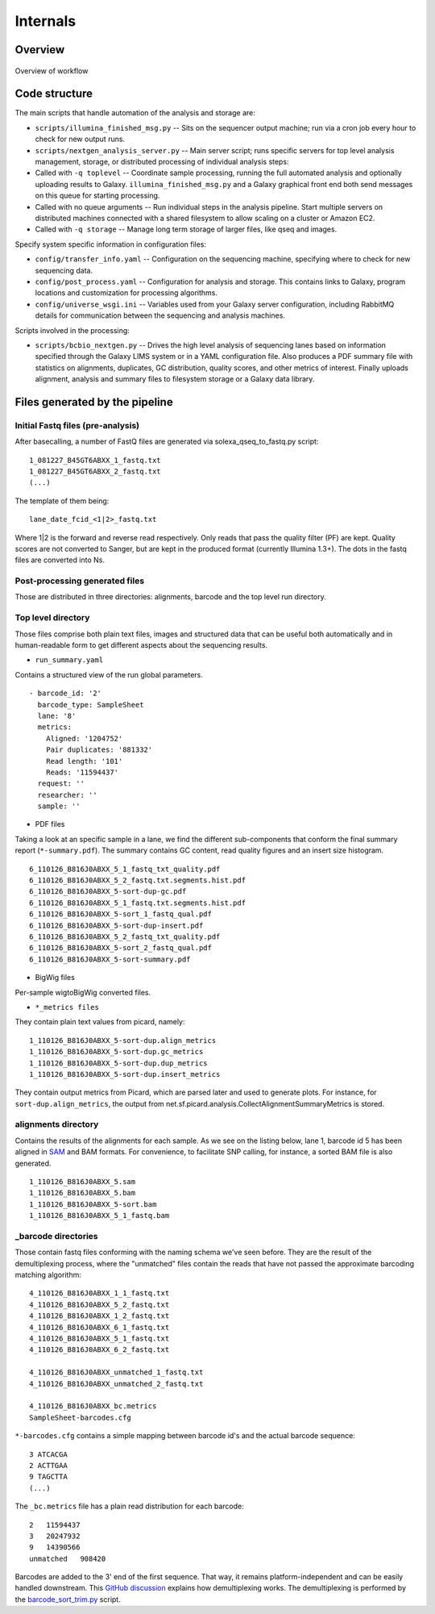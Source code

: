 Internals
---------

Overview
~~~~~~~~

.. figure:: http://chapmanb.github.com/bcbb/nglims_organization.png
   :align: center
   :alt: Overview of workflow

   Overview of workflow
   
Code structure
~~~~~~~~~~~~~~

The main scripts that handle automation of the analysis and storage are:

-  ``scripts/illumina_finished_msg.py`` -- Sits on the sequencer output
   machine; run via a cron job every hour to check for new output runs.

-  ``scripts/nextgen_analysis_server.py`` -- Main server script; runs
   specific servers for top level analysis management, storage, or
   distributed processing of individual analysis steps:

-  Called with ``-q toplevel`` -- Coordinate sample processing, running
   the full automated analysis and optionally uploading results to
   Galaxy. ``illumina_finished_msg.py`` and a Galaxy graphical front end
   both send messages on this queue for starting processing.

-  Called with no queue arguments -- Run individual steps in the
   analysis pipeline. Start multiple servers on distributed machines
   connected with a shared filesystem to allow scaling on a cluster or
   Amazon EC2.

-  Called with ``-q storage`` -- Manage long term storage of larger
   files, like qseq and images.

Specify system specific information in configuration files:

-  ``config/transfer_info.yaml`` -- Configuration on the sequencing
   machine, specifying where to check for new sequencing data.
-  ``config/post_process.yaml`` -- Configuration for analysis and
   storage. This contains links to Galaxy, program locations and
   customization for processing algorithms.
-  ``config/universe_wsgi.ini`` -- Variables used from your Galaxy
   server configuration, including RabbitMQ details for communication
   between the sequencing and analysis machines.

Scripts involved in the processing:

-  ``scripts/bcbio_nextgen.py`` -- Drives the high level analysis of
   sequencing lanes based on information specified through the Galaxy
   LIMS system or in a YAML configuration file. Also produces a PDF
   summary file with statistics on alignments, duplicates, GC
   distribution, quality scores, and other metrics of interest.
   Finally uploads alignment, analysis and summary files to filesystem
   storage or a Galaxy data library.

Files generated by the pipeline
~~~~~~~~~~~~~~~~~~~~~~~~~~~~~~~

Initial Fastq files (pre-analysis)
**********************************

After basecalling, a number of FastQ files are generated via
solexa\_qseq\_to\_fastq.py script:

::

    1_081227_B45GT6ABXX_1_fastq.txt
    1_081227_B45GT6ABXX_2_fastq.txt
    (...)

The template of them being:

::

    lane_date_fcid_<1|2>_fastq.txt

Where 1\|2 is the forward and reverse read respectively. Only reads that
pass the quality filter (PF) are kept. Quality scores are not converted
to Sanger, but are kept in the produced format (currently Illumina
1.3+). The dots in the fastq files are converted into Ns.

Post-processing generated files
*******************************

Those are distributed in three directories: alignments, barcode and the
top level run directory.

Top level directory
*******************

Those files comprise both plain text files, images and structured data
that can be useful both automatically and in human-readable form to get
different aspects about the sequencing results.

-  ``run_summary.yaml``

Contains a structured view of the run global parameters.

::

    - barcode_id: '2'
      barcode_type: SampleSheet
      lane: '8'
      metrics:
        Aligned: '1204752'
        Pair duplicates: '881332'
        Read length: '101'
        Reads: '11594437'
      request: ''
      researcher: ''
      sample: ''

-  PDF files

Taking a look at an specific sample in a lane, we find the different
sub-components that conform the final summary report
(``*-summary.pdf``). The summary contains GC content, read quality
figures and an insert size histogram.

::

    6_110126_B816J0ABXX_5_1_fastq_txt_quality.pdf
    6_110126_B816J0ABXX_5_2_fastq.txt.segments.hist.pdf
    6_110126_B816J0ABXX_5-sort-dup-gc.pdf
    6_110126_B816J0ABXX_5_1_fastq.txt.segments.hist.pdf
    6_110126_B816J0ABXX_5-sort_1_fastq_qual.pdf
    6_110126_B816J0ABXX_5-sort-dup-insert.pdf
    6_110126_B816J0ABXX_5_2_fastq_txt_quality.pdf
    6_110126_B816J0ABXX_5-sort_2_fastq_qual.pdf
    6_110126_B816J0ABXX_5-sort-summary.pdf

-  BigWig files

Per-sample wigtoBigWig converted files.

-  ``*_metrics files``

They contain plain text values from picard, namely:

::

    1_110126_B816J0ABXX_5-sort-dup.align_metrics
    1_110126_B816J0ABXX_5-sort-dup.gc_metrics
    1_110126_B816J0ABXX_5-sort-dup.dup_metrics
    1_110126_B816J0ABXX_5-sort-dup.insert_metrics

They contain output metrics from Picard, which are parsed later and used
to generate plots. For instance, for ``sort-dup.align_metrics``, the
output from net.sf.picard.analysis.CollectAlignmentSummaryMetrics is
stored.

alignments directory
********************

Contains the results of the alignments for each sample. As we see on the
listing below, lane 1, barcode id 5 has been aligned in `SAM`_ and BAM
formats. For convenience, to facilitate SNP calling, for instance, a
sorted BAM file is also generated.

::

    1_110126_B816J0ABXX_5.sam
    1_110126_B816J0ABXX_5.bam
    1_110126_B816J0ABXX_5-sort.bam
    1_110126_B816J0ABXX_5_1_fastq.bam

_barcode directories
*********************

Those contain fastq files conforming with the naming schema we've seen
before. They are the result of the demultiplexing process, where the
"unmatched" files contain the reads that have not passed the approximate
barcoding matching algorithm:

::

    4_110126_B816J0ABXX_1_1_fastq.txt
    4_110126_B816J0ABXX_5_2_fastq.txt
    4_110126_B816J0ABXX_1_2_fastq.txt
    4_110126_B816J0ABXX_6_1_fastq.txt
    4_110126_B816J0ABXX_5_1_fastq.txt
    4_110126_B816J0ABXX_6_2_fastq.txt

    4_110126_B816J0ABXX_unmatched_1_fastq.txt
    4_110126_B816J0ABXX_unmatched_2_fastq.txt

    4_110126_B816J0ABXX_bc.metrics
    SampleSheet-barcodes.cfg

``*-barcodes.cfg`` contains a simple mapping between barcode id's and
the actual barcode sequence:

::

    3 ATCACGA
    2 ACTTGAA
    9 TAGCTTA
    (...)

The ``_bc.metrics`` file has a plain read distribution for each barcode:

::

    2   11594437
    3   20247932
    9   14390566
    unmatched   908420

Barcodes are added to the 3' end of the first sequence. That way, it
remains platform-independent and can be easily handled downstream. This
`GitHub discussion`_ explains how demultiplexing works. The
demultiplexing is performed by the `barcode\_sort\_trim.py`_ script.

.. _SAM: http://bioinformatics.oxfordjournals.org/content/early/2009/06/08/bioinformatics.btp352.short
.. _GitHub discussion: https://github.com/chapmanb/mgh_projects/commit/3387d82f3496025ad13b69e8d9cbb47cf6ee2af9#nglims_paper/nglims_galaxy.tex-P57
.. _barcode\_sort\_trim.py: https://github.com/chapmanb/bcbio-nextgen/blob/master/scripts/barcode_sort_trim.py
